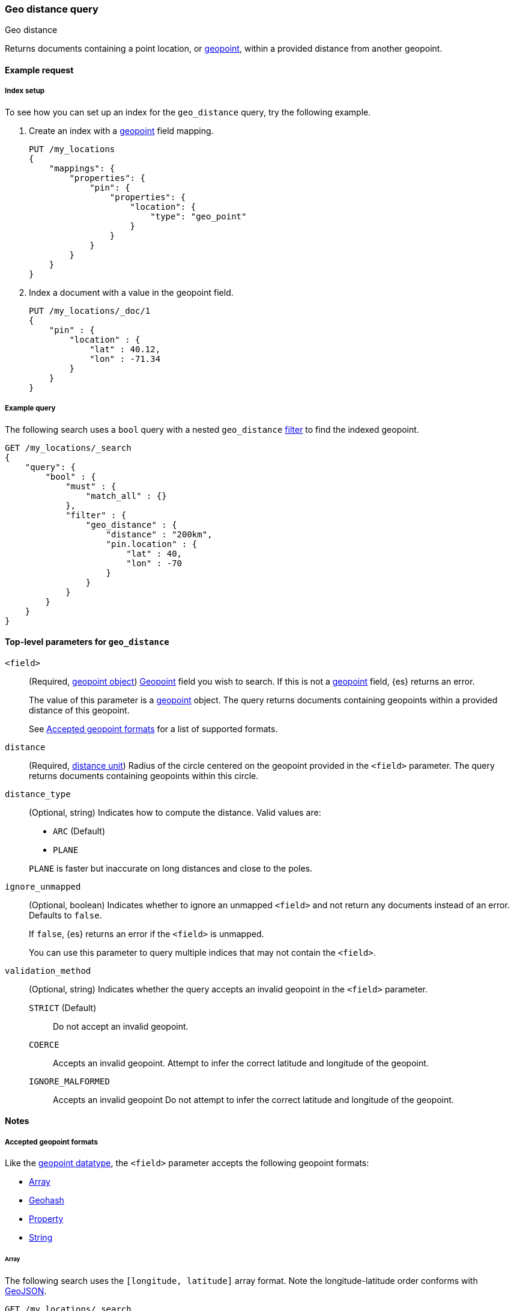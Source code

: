 [[query-dsl-geo-distance-query]]
=== Geo distance query
++++
<titleabbrev>Geo distance</titleabbrev>
++++

Returns documents containing a point location, or <<geo-point,geopoint>>,
within a provided distance from another geopoint.

[[geo-distance-query-ex-request]]
==== Example request

[[geo-distance-query-index-setup]]
===== Index setup
To see how you can set up an index for the `geo_distance` query, try the
following example.

. Create an index with a <<geo-point,geopoint>> field mapping.
+
--
[source,js]
----
PUT /my_locations
{
    "mappings": {
        "properties": {
            "pin": {
                "properties": {
                    "location": {
                        "type": "geo_point"
                    }
                }
            }
        }
    }
}
----
// CONSOLE
// TESTSETUP
--

. Index a document with a value in the geopoint field.
+
--
[source,js]
----
PUT /my_locations/_doc/1
{
    "pin" : {
        "location" : {
            "lat" : 40.12,
            "lon" : -71.34
        }
    }
}
----
// CONSOLE
--

[[geo-bbox-query-ex-query]]
===== Example query
The following search uses a `bool` query with a nested `geo_distance`
<<query-dsl-bool-query,filter>> to find the indexed geopoint.


[source,js]
----
GET /my_locations/_search
{
    "query": {
        "bool" : {
            "must" : {
                "match_all" : {}
            },
            "filter" : {
                "geo_distance" : {
                    "distance" : "200km",
                    "pin.location" : {
                        "lat" : 40,
                        "lon" : -70
                    }
                }
            }
        }
    }
}
----
// CONSOLE

[[geo-distance-top-level-params]]
==== Top-level parameters for `geo_distance`

`<field>`::
+
--
(Required, <<geo-point, geopoint object>>)
<<geo-point,Geopoint>> field you wish to search. If this is not a
<<geo-point,geopoint>> field, {es} returns an error.

The value of this parameter is a <<geo-point,geopoint>> object. The query
returns documents containing geopoints within a provided distance of this
geopoint.

See <<geo-distance-accepted-formats>> for a list of supported formats.
--

`distance`::
(Required, <<distance-units, distance unit>>) Radius of the circle centered on
the geopoint provided in the `<field>` parameter. The query returns documents
containing geopoints within this circle.

`distance_type`::
+
--
(Optional, string) Indicates how to compute the distance. Valid values are:

* `ARC` (Default)
* `PLANE`

`PLANE` is faster but inaccurate on long distances and close to the poles.
--

`ignore_unmapped`::
+
--
(Optional, boolean) Indicates whether to ignore an unmapped `<field>` and not
return any documents instead of an error. Defaults to `false`.

If `false`, {es} returns an error if the `<field>` is unmapped.

You can use this parameter to query multiple indices that may not contain the
`<field>`.
--

`validation_method`::
+
--
(Optional, string) Indicates whether the query accepts an invalid geopoint in
the `<field>` parameter.

`STRICT` (Default):: Do not accept an invalid geopoint.

`COERCE`:: Accepts an invalid geopoint. Attempt to infer the correct latitude
and longitude of the geopoint.

`IGNORE_MALFORMED`:: Accepts an invalid geopoint Do not attempt to infer the
correct latitude and longitude of the geopoint.
--


[[geo-distance-query-notes]]
==== Notes

[[geo-distance-accepted-formats]]
===== Accepted geopoint formats
Like the <<geo-point,geopoint datatype>>, the `<field>` parameter accepts 
the following geopoint formats:

* <<geo-distance-format-array,Array>>
* <<geo-distance-format-geohash,Geohash>>
* <<geo-distance-format-property,Property>>
* <<geo-distance-format-string,String>>

[[geo-distance-format-array]]
====== Array
The following search uses the `[longitude, latitude]` array format. Note the
longitude-latitude order conforms with http://geojson.org/[GeoJSON].

[source,js]
----
GET /my_locations/_search
{
    "query": {
        "bool" : {
            "must" : {
                "match_all" : {}
            },
            "filter" : {
                "geo_distance" : {
                    "distance" : "12km",
                    "pin.location" : [-70, 40]
                }
            }
        }
    }
}
----
// CONSOLE

[[geo-distance-format-geohash]]
===== Geohash
The following search uses the geohash format.

[source,js]
----
GET /my_locations/_search
{
    "query": {
        "bool" : {
            "must" : {
                "match_all" : {}
            },
            "filter" : {
                "geo_distance" : {
                    "distance" : "12km",
                    "pin.location" : "drm3btev3e86"
                }
            }
        }
    }
}
----
// CONSOLE

[[geo-distance-format-property]]
====== Property
The following search uses the property format.

[source,js]
----
GET /my_locations/_search
{
    "query": {
        "bool" : {
            "must" : {
                "match_all" : {}
            },
            "filter" : {
                "geo_distance" : {
                    "distance" : "12km",
                    "pin.location" : {
                        "lat" : 40,
                        "lon" : -70
                    }
                }
            }
        }
    }
}
----
// CONSOLE

[[geo-distance-format-string]]
====== String
The following search uses the `latitude, longitude` string format.

[source,js]
----
GET /my_locations/_search
{
    "query": {
        "bool" : {
            "must" : {
                "match_all" : {}
            },
            "filter" : {
                "geo_distance" : {
                    "distance" : "12km",
                    "pin.location" : "40,-70"
                }
            }
        }
    }
}
----
// CONSOLE

[[geo-distance-multi-loc]]
===== Multiple locations per document
The `geo_distance` query can work with multiple locations / points per document.
Once a single location / point matches the query, the document will be included
in the query.